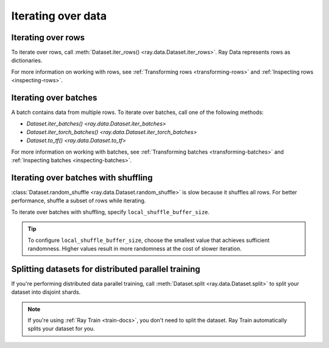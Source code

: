.. _iterating-over-data:

===================
Iterating over data
===================

.. _iterating-over-rows:

Iterating over rows
===================

To iterate over rows, call :meth:`Dataset.iter_rows() <ray.data.Dataset.iter_rows>`. Ray
Data represents rows as dictionaries.

.. testcode::

    import ray

    ds = ray.data.read_csv("s3://anonymous@air-example-data/iris.csv")

    for row in ds.iter_rows():
        print(row)

.. testoutput::

    {'sepal length (cm)': 5.1, 'sepal width (cm)': 3.5, 'petal length (cm)': 1.4, 'petal width (cm)': 0.2, 'target': 0}
    {'sepal length (cm)': 4.9, 'sepal width (cm)': 3.0, 'petal length (cm)': 1.4, 'petal width (cm)': 0.2, 'target': 0}
    ...
    {'sepal length (cm)': 5.9, 'sepal width (cm)': 3.0, 'petal length (cm)': 5.1, 'petal width (cm)': 1.8, 'target': 2}


For more information on working with rows, see
:ref:`Transforming rows <transforming-rows>` and
:ref:`Inspecting rows <inspecting-rows>`.

.. _iterating-over-batches:

Iterating over batches
======================

A batch contains data from multiple rows. To iterate over batches, call one of the
following methods:

* `Dataset.iter_batches() <ray.data.Dataset.iter_batches>`
* `Dataset.iter_torch_batches() <ray.data.Dataset.iter_torch_batches>`
* `Dataset.to_tf() <ray.data.Dataset.to_tf>`

.. tab-set::

    .. tab-item:: NumPy
        :sync: NumPy

        .. testcode::

            import ray

            ds = ray.data.read_images("example://image-datasets/simple")

            for batch in ds.iter_batches(batch_size=2, batch_format="numpy"):
                print(batch)

        .. testoutput::

            {'image': array([[[[...]]]], dtype=uint8)}
            ...
            {'image': array([[[[...]]]], dtype=uint8)}

    .. tab-item:: pandas
        :sync: pandas

        .. testcode::

            import ray

            ds = ray.data.read_csv("s3://anonymous@air-example-data/iris.csv")

            for batch in ds.iter_batches(batch_size=2, batch_format="pandas"):
                print(batch)

        .. testoutput::
            :options:+NORMALIZE_WHITESPACE

               sepal length (cm)  sepal width (cm)  petal length (cm)  petal width (cm)  target
            0                5.1               3.5                1.4               0.2       0
            1                4.9               3.0                1.4               0.2       0
            ...
               sepal length (cm)  sepal width (cm)  petal length (cm)  petal width (cm)  target
            0                5.1               3.5                1.4               0.2       0
            1                4.9               3.0                1.4               0.2       0

    .. tab-item:: Torch
        :sync: Torch

        .. testcode::

            import ray

            ds = ray.data.read_images("example://image-datasets/simple")

            for batch in ds.iter_torch_batches(batch_size=2):
                print(batch)

        .. testoutput::

            {'image': tensor([[[[...]]]], dtype=torch.uint8)}
            ...
            {'image': tensor([[[[...]]]], dtype=torch.uint8)}

    .. tab-item:: TensorFlow
        :sync: TensorFlow

        .. testcode::

            import ray

            ds = ray.data.read_csv("s3://anonymous@air-example-data/iris.csv")

            tf_dataset = ds.to_tf(
                feature_columns="sepal length (cm)",
                label_columns="target",
                batch_size=2
            )
            for features, labels in tf_dataset:
                print(features, labels)

        .. testoutput:

            tf.Tensor([5.1 4.9], shape=(2,), dtype=float64) tf.Tensor([0 0], shape=(2,), dtype=int64)
            ...
            tf.Tensor([5.1 4.9], shape=(2,), dtype=float64) tf.Tensor([0 0], shape=(2,), dtype=int64)

For more information on working with batches, see
:ref:`Transforming batches <transforming-batches>` and
:ref:`Inspecting batches <inspecting-batches>`.

.. _iterating-over-batches-with-shuffling:

Iterating over batches with shuffling
=====================================

:class:`Dataset.random_shuffle <ray.data.Dataset.random_shuffle>` is slow because it
shuffles all rows. For better performance, shuffle a subset of rows while iterating.

To iterate over batches with shuffling, specify ``local_shuffle_buffer_size``.

.. tip::

    To configure ``local_shuffle_buffer_size``, choose the smallest value that achieves
    sufficient randomness. Higher values result in more randomness at the cost of slower
    iteration.

.. tab-set::

    .. tab-item:: NumPy
        :sync: NumPy

        .. testcode::

            import ray

            ds = ray.data.read_images("example://image-datasets/simple")

            for batch in ds.iter_batches(
                batch_size=2,
                batch_format="numpy",
                local_shuffle_buffer_size=250,
            ):
                print(batch)


        .. testoutput::

            {'image': array([[[[...]]]], dtype=uint8)}
            ...
            {'image': array([[[[...]]]], dtype=uint8)}

    .. tab-item:: pandas
        :sync: pandas

        .. testcode::

            import ray

            ds = ray.data.read_csv("s3://anonymous@air-example-data/iris.csv")

            for batch in ds.iter_batches(
                batch_size=2,
                batch_format="pandas",
                local_shuffle_buffer_size=250,
            ):
                print(batch)

        .. testoutput::
            :options: +NORMALIZE_WHITESPACE

               sepal length (cm)  sepal width (cm)  petal length (cm)  petal width (cm)  target
            0                6.1               2.9                4.7               1.4       1
            1                6.3               2.8                5.1               1.5       2
            ...
               sepal length (cm)  sepal width (cm)  petal length (cm)  petal width (cm)  target
            0                6.1               2.9                4.7               1.4       1
            1                6.3               2.8                5.1               1.5       2
    .. tab-item:: Torch
        :sync: Torch

        .. testcode::

            import ray

            ds = ray.data.read_images("example://image-datasets/simple")
            for batch in ds.iter_torch_batches(
                batch_size=2,
                local_shuffle_buffer_size=250,
            ):
                print(batch)

        .. testoutput::

            {'image': tensor([[[[...]]]], dtype=torch.uint8)}
            ...
            {'image': tensor([[[[...]]]], dtype=torch.uint8)}

    .. tab-item:: TensorFlow
        :sync: TensorFlow

        .. testcode::

            import ray

            ds = ray.data.read_csv("s3://anonymous@air-example-data/iris.csv")

            tf_dataset = ds.to_tf(
                feature_columns="sepal length (cm)",
                label_columns="target",
                batch_size=2,
                local_shuffle_buffer_size=250,
            )
            for features, labels in tf_dataset:
                print(features, labels)

        .. testoutput::

            tf.Tensor([6.1 6.3], shape=(2,), dtype=float64) tf.Tensor([1 2], shape=(2,), dtype=int64)
            ...
            tf.Tensor([6.1 6.3], shape=(2,), dtype=float64) tf.Tensor([1 2], shape=(2,), dtype=int64)

Splitting datasets for distributed parallel training
====================================================

If you're performing distributed data parallel training, call
:meth:`Dataset.split <ray.data.Dataset.split>` to split your dataset into disjoint
shards.

.. note::

  If you're using :ref:`Ray Train <train-docs>`, you don't need to split the dataset.
  Ray Train automatically splits your dataset for you.

.. testcode::

    import ray

    @ray.remote
    class Worker:

        def train(self, data_iterator):
            for batch in data_iterator.iter_batches(batch_size=8):
                pass

    ds = ray.data.read_csv("s3://anonymous@air-example-data/iris.csv")
    workers = [Worker.remote() for _ in range(4)]
    shards = ds.streaming_split(n=4, equal=True)
    ray.get([w.train.remote(s) for w, s in zip(workers, shards)])
